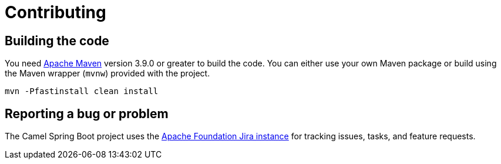 = Contributing

== Building the code

You need https://maven.apache.org[Apache Maven] version 3.9.0 or greater to build the code. You can either use your own Maven package or build using the Maven wrapper (`mvnw`) provided with the project.

[source,bash]
----
mvn -Pfastinstall clean install
----

== Reporting a bug or problem

The Camel Spring Boot project uses the https://issues.apache.org/jira/browse/CAMEL[Apache Foundation Jira instance] for tracking issues, tasks, and feature requests.
